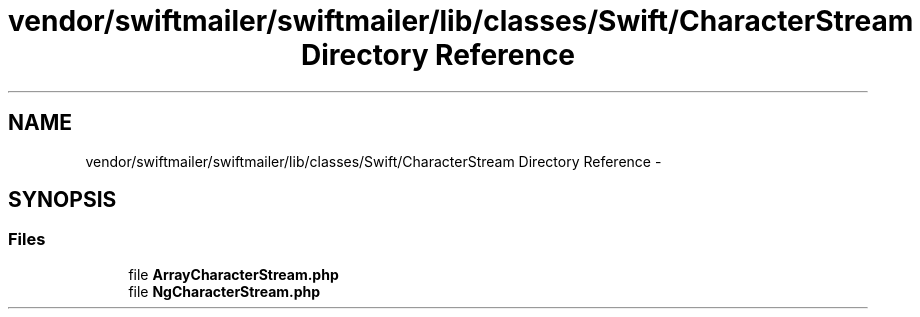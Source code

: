 .TH "vendor/swiftmailer/swiftmailer/lib/classes/Swift/CharacterStream Directory Reference" 3 "Tue Apr 14 2015" "Version 1.0" "VirtualSCADA" \" -*- nroff -*-
.ad l
.nh
.SH NAME
vendor/swiftmailer/swiftmailer/lib/classes/Swift/CharacterStream Directory Reference \- 
.SH SYNOPSIS
.br
.PP
.SS "Files"

.in +1c
.ti -1c
.RI "file \fBArrayCharacterStream\&.php\fP"
.br
.ti -1c
.RI "file \fBNgCharacterStream\&.php\fP"
.br
.in -1c

